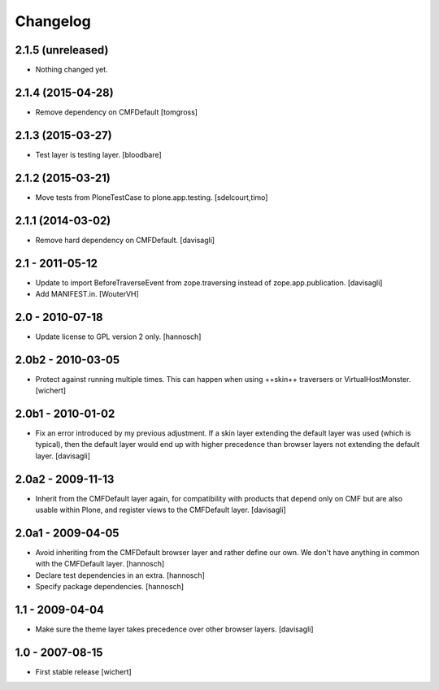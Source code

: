 Changelog
=========

2.1.5 (unreleased)
------------------

- Nothing changed yet.


2.1.4 (2015-04-28)
------------------

- Remove dependency on CMFDefault
  [tomgross]


2.1.3 (2015-03-27)
------------------

- Test layer is testing layer.
  [bloodbare]


2.1.2 (2015-03-21)
------------------

- Move tests from PloneTestCase to plone.app.testing.
  [sdelcourt,timo]


2.1.1 (2014-03-02)
------------------

- Remove hard dependency on CMFDefault.
  [davisagli]

2.1 - 2011-05-12
----------------

- Update to import BeforeTraverseEvent from zope.traversing instead of
  zope.app.publication.
  [davisagli]

- Add MANIFEST.in.
  [WouterVH]


2.0 - 2010-07-18
----------------

- Update license to GPL version 2 only.
  [hannosch]


2.0b2 - 2010-03-05
------------------

- Protect against running multiple times. This can happen when using ++skin++
  traversers or VirtualHostMonster.
  [wichert]


2.0b1 - 2010-01-02
------------------

- Fix an error introduced by my previous adjustment. If a skin layer
  extending the default layer was used (which is typical), then the
  default layer would end up with higher precedence than browser
  layers not extending the default layer.
  [davisagli]


2.0a2 - 2009-11-13
------------------

- Inherit from the CMFDefault layer again, for compatibility with products
  that depend only on CMF but are also usable within Plone, and register
  views to the CMFDefault layer.
  [davisagli]


2.0a1 - 2009-04-05
------------------

- Avoid inheriting from the CMFDefault browser layer and rather define our
  own. We don't have anything in common with the CMFDefault layer.
  [hannosch]

- Declare test dependencies in an extra.
  [hannosch]

- Specify package dependencies.
  [hannosch]


1.1 - 2009-04-04
----------------

- Make sure the theme layer takes precedence over other browser layers.
  [davisagli]


1.0 - 2007-08-15
----------------

- First stable release
  [wichert]

